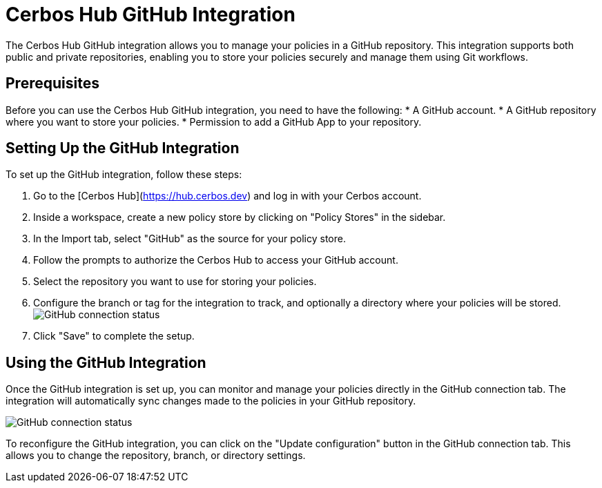 = Cerbos Hub GitHub Integration

The Cerbos Hub GitHub integration allows you to manage your policies in a GitHub repository. This integration supports both public and private repositories, enabling you to store your policies securely and manage them using Git workflows.

== Prerequisites
Before you can use the Cerbos Hub GitHub integration, you need to have the following:
* A GitHub account.
* A GitHub repository where you want to store your policies.
* Permission to add a GitHub App to your repository.

== Setting Up the GitHub Integration
To set up the GitHub integration, follow these steps:

1. Go to the [Cerbos Hub](https://hub.cerbos.dev) and log in with your Cerbos account.
2. Inside a workspace, create a new policy store by clicking on "Policy Stores" in the sidebar.
3. In the Import tab, select "GitHub" as the source for your policy store.
4. Follow the prompts to authorize the Cerbos Hub to access your GitHub account.
5. Select the repository you want to use for storing your policies.
6. Configure the branch or tag for the integration to track, and optionally a directory where your policies will be stored.
  image:policy_store_github_connection_setup.png[alt="GitHub connection status",role="center-img"]
7. Click "Save" to complete the setup.

== Using the GitHub Integration
Once the GitHub integration is set up, you can monitor and manage your policies directly in the GitHub connection tab. The integration will automatically sync changes made to the policies in your GitHub repository.

image:policy_store_github_connection.png[alt="GitHub connection status",role="center-img"]

To reconfigure the GitHub integration, you can click on the "Update configuration" button in the GitHub connection tab. This allows you to change the repository, branch, or directory settings.
